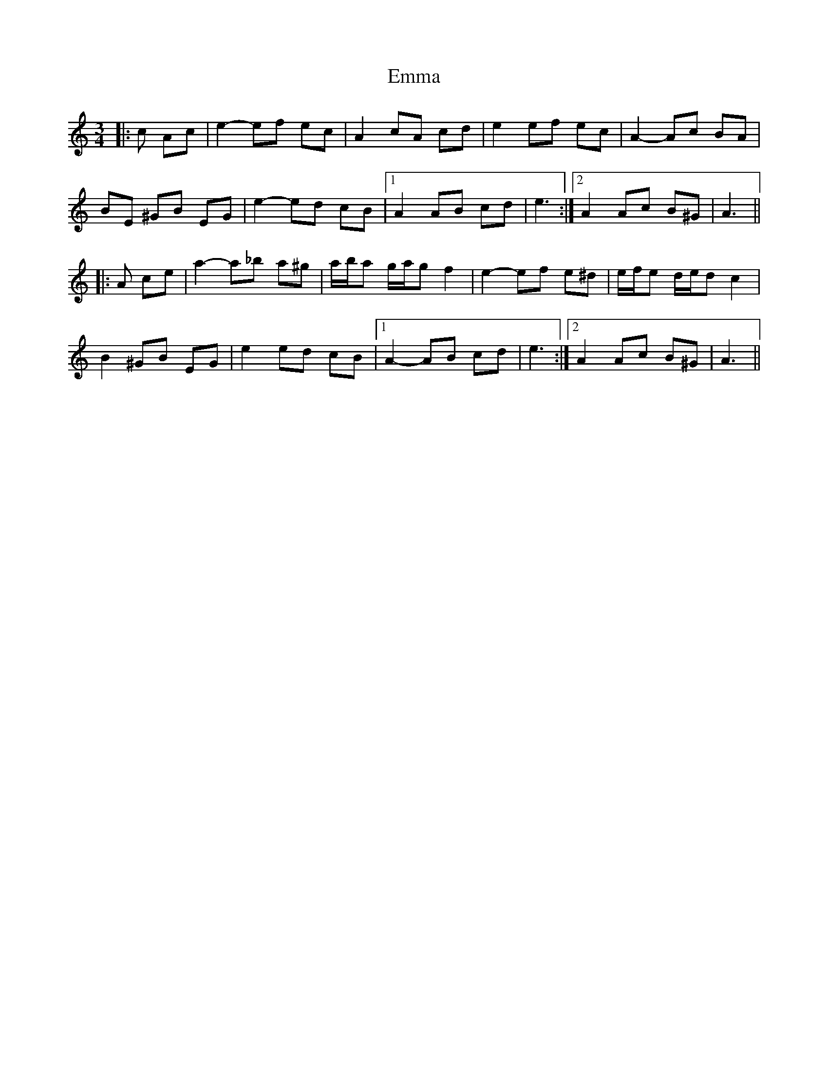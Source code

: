 X: 11885
T: Emma
R: waltz
M: 3/4
K: Aminor
|:c Ac|e2- ef ec|A2 cA cd|e2 ef ec|A2- Ac BA|
BE ^GB EG|e2- ed cB|1 A2 AB cd|e3:|2 A2 Ac B^G|A3||
|:A ce|a2- a_b a^g|a/b/a g/a/g f2|e2- ef e^d|e/f/e d/e/d c2|
B2 ^GB EG|e2 ed cB|1 A2- AB cd|e3:|2 A2 Ac B^G|A3||

